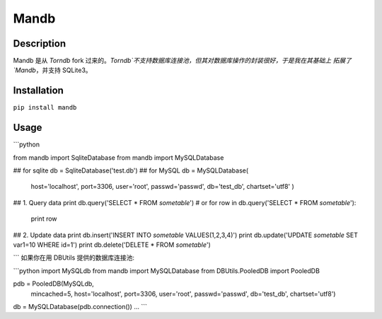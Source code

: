 Mandb
======

Description
-----------
Mandb 是从 `Torndb` fork 过来的。`Torndb`不支持数据库连接池，但其对数据库操作的封装很好，于是我在其基础上
拓展了`Mandb`，并支持 SQLite3。


Installation
------------

``pip install mandb``

Usage
-------------

```python

from mandb import SqliteDatabase
from mandb import MySQLDatabase

## for sqlite
db = SqliteDatabase('test.db')
## for MySQL
db = MySQLDatabase(
    host='localhost',
    port=3306,
    user='root',
    passwd='passwd',
    db='test_db',
    chartset='utf8'
    )

## 1. Query data
print db.query('SELECT * FROM `sometable`')
# or
for row in db.query('SELECT * FROM `sometable`'):
    print row
## 2. Update data
print db.insert('INSERT INTO `sometable` VALUES(1,2,3,4)')
print db.update('UPDATE `sometable` SET var1=10 WHERE id=1')
print db.delete('DELETE * FROM `sometable`')

```
如果你在用 DBUtils 提供的数据库连接池:

```python
import MySQLdb
from mandb import MySQLDatabase
from DBUtils.PooledDB import PooledDB

pdb = PooledDB(MySQLdb,
            mincached=5,
            host='localhost',
            port=3306,
            user='root',
            passwd='passwd',
            db='test_db',
            chartset='utf8')
db = MySQLDatabase(pdb.connection())
...
```

